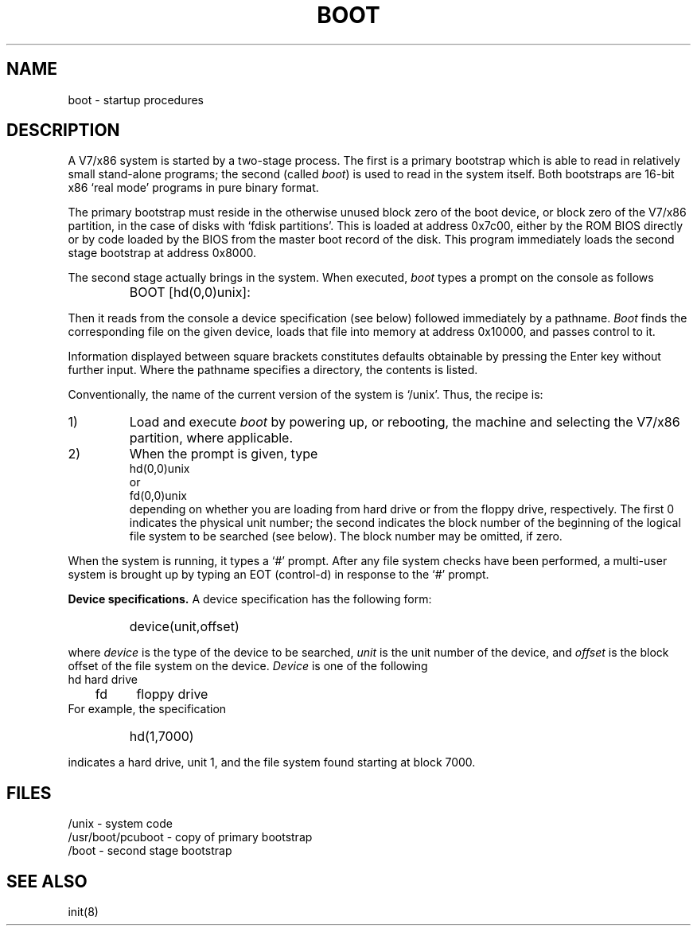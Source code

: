 .\" UNIX V7 source code: see /COPYRIGHT or www.tuhs.org for details.
.\" Changes: Copyright (c) 2007 Robert Nordier. All rights reserved.
.TH BOOT 8
.SH NAME
boot \- startup procedures
.SH DESCRIPTION
A V7/x86 system is started by
a two-stage process.
The first is a primary bootstrap
which is able to read in relatively small stand-alone programs;
the second (called
.IR boot )
is used to read in the system itself.  Both bootstraps are
16-bit x86 `real mode' programs in pure binary format.
.PP
The primary bootstrap must reside
in the otherwise unused block zero of the boot device,
or block zero of the V7/x86 partition, in the case of
disks with `fdisk partitions'.
This is loaded at address 0x7c00, either by the ROM
BIOS directly or by code loaded by the BIOS from the
master boot record of the disk.
This program immediately loads the second stage bootstrap
at address 0x8000.
.PP
The second stage
actually brings in the system.
When executed,
.I boot
types a prompt on the console as follows
.IP " "
BOOT [hd(0,0)unix]:
.LP
Then it
reads from the console
a device specification (see below) followed immediately by
a pathname.
.I Boot
finds the corresponding file on the given device,
loads that file into memory at address 0x10000,
and passes control to it.
.PP
Information displayed
between square brackets constitutes defaults obtainable by
pressing the Enter key without further input.
Where the pathname specifies
a directory, the contents is listed.
.PP
Conventionally, the name of the current version of the system
is `/unix'.
Thus, the recipe is:
.TP
1)
Load and execute
.I boot
by powering up, or rebooting, the machine and selecting
the V7/x86 partition, where applicable.
.TP
2)
When the prompt is given, type
.br
	hd(0,0)unix
.br
or
.br
	fd(0,0)unix
.br
depending on whether you are loading from hard drive
or from the floppy drive, respectively.
The first 0 indicates the physical unit number;
the second indicates
the block number of the beginning of the logical file
system to be searched (see below).
The block number may be omitted, if zero.
.PP
When the system is running, it types a `#' prompt.
After any file system checks have been performed,
a multi-user system is brought up by typing an EOT
(control-d)
in response to the `#' prompt.
.PP
.B Device specifications.
A device specification has the following form:
.IP " "
device(unit,offset)
.LP
where
.I device
is the type of the device to be searched,
.I unit
is the unit number of the device,
and 
.I offset
is the block offset of the file system on the device.
.I Device
is one of the following
.br
.nf
	hd	hard drive
	fd	floppy drive
.fi
For example, the specification
.IP " "
hd(1,7000)
.LP
indicates a hard drive, unit 1, and the file system found
starting at block 7000.
.SH FILES
/unix \- system code
.br
/usr/boot/pcuboot \- copy of primary bootstrap
.br
/boot \- second stage bootstrap
.SH "SEE ALSO"
init(8)
